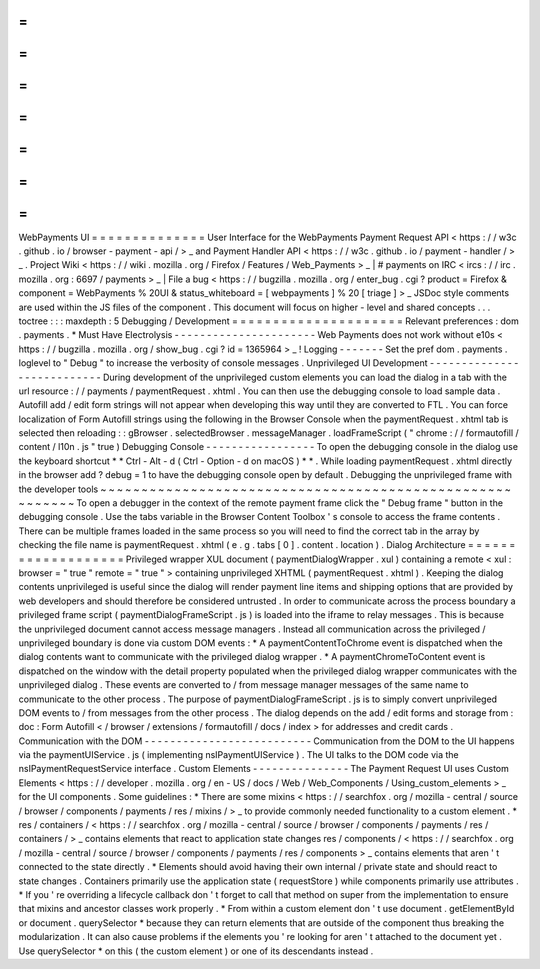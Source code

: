 =
=
=
=
=
=
=
=
=
=
=
=
=
=
WebPayments
UI
=
=
=
=
=
=
=
=
=
=
=
=
=
=
User
Interface
for
the
WebPayments
Payment
Request
API
<
https
:
/
/
w3c
.
github
.
io
/
browser
-
payment
-
api
/
>
_
and
Payment
Handler
API
<
https
:
/
/
w3c
.
github
.
io
/
payment
-
handler
/
>
_
.
Project
Wiki
<
https
:
/
/
wiki
.
mozilla
.
org
/
Firefox
/
Features
/
Web_Payments
>
_
|
#
payments
on
IRC
<
ircs
:
/
/
irc
.
mozilla
.
org
:
6697
/
payments
>
_
|
File
a
bug
<
https
:
/
/
bugzilla
.
mozilla
.
org
/
enter_bug
.
cgi
?
product
=
Firefox
&
component
=
WebPayments
%
20UI
&
status_whiteboard
=
[
webpayments
]
%
20
[
triage
]
>
_
JSDoc
style
comments
are
used
within
the
JS
files
of
the
component
.
This
document
will
focus
on
higher
-
level
and
shared
concepts
.
.
.
toctree
:
:
:
maxdepth
:
5
Debugging
/
Development
=
=
=
=
=
=
=
=
=
=
=
=
=
=
=
=
=
=
=
=
=
Relevant
preferences
:
dom
.
payments
.
*
Must
Have
Electrolysis
-
-
-
-
-
-
-
-
-
-
-
-
-
-
-
-
-
-
-
-
-
-
Web
Payments
does
not
work
without
e10s
<
https
:
/
/
bugzilla
.
mozilla
.
org
/
show_bug
.
cgi
?
id
=
1365964
>
_
!
Logging
-
-
-
-
-
-
-
Set
the
pref
dom
.
payments
.
loglevel
to
"
Debug
"
to
increase
the
verbosity
of
console
messages
.
Unprivileged
UI
Development
-
-
-
-
-
-
-
-
-
-
-
-
-
-
-
-
-
-
-
-
-
-
-
-
-
-
-
During
development
of
the
unprivileged
custom
elements
you
can
load
the
dialog
in
a
tab
with
the
url
resource
:
/
/
payments
/
paymentRequest
.
xhtml
.
You
can
then
use
the
debugging
console
to
load
sample
data
.
Autofill
add
/
edit
form
strings
will
not
appear
when
developing
this
way
until
they
are
converted
to
FTL
.
You
can
force
localization
of
Form
Autofill
strings
using
the
following
in
the
Browser
Console
when
the
paymentRequest
.
xhtml
tab
is
selected
then
reloading
:
:
gBrowser
.
selectedBrowser
.
messageManager
.
loadFrameScript
(
"
chrome
:
/
/
formautofill
/
content
/
l10n
.
js
"
true
)
Debugging
Console
-
-
-
-
-
-
-
-
-
-
-
-
-
-
-
-
-
To
open
the
debugging
console
in
the
dialog
use
the
keyboard
shortcut
*
*
Ctrl
-
Alt
-
d
(
Ctrl
-
Option
-
d
on
macOS
)
*
*
.
While
loading
paymentRequest
.
xhtml
directly
in
the
browser
add
?
debug
=
1
to
have
the
debugging
console
open
by
default
.
Debugging
the
unprivileged
frame
with
the
developer
tools
~
~
~
~
~
~
~
~
~
~
~
~
~
~
~
~
~
~
~
~
~
~
~
~
~
~
~
~
~
~
~
~
~
~
~
~
~
~
~
~
~
~
~
~
~
~
~
~
~
~
~
~
~
~
~
~
~
To
open
a
debugger
in
the
context
of
the
remote
payment
frame
click
the
"
Debug
frame
"
button
in
the
debugging
console
.
Use
the
tabs
variable
in
the
Browser
Content
Toolbox
'
s
console
to
access
the
frame
contents
.
There
can
be
multiple
frames
loaded
in
the
same
process
so
you
will
need
to
find
the
correct
tab
in
the
array
by
checking
the
file
name
is
paymentRequest
.
xhtml
(
e
.
g
.
tabs
[
0
]
.
content
.
location
)
.
Dialog
Architecture
=
=
=
=
=
=
=
=
=
=
=
=
=
=
=
=
=
=
=
Privileged
wrapper
XUL
document
(
paymentDialogWrapper
.
xul
)
containing
a
remote
<
xul
:
browser
=
"
true
"
remote
=
"
true
"
>
containing
unprivileged
XHTML
(
paymentRequest
.
xhtml
)
.
Keeping
the
dialog
contents
unprivileged
is
useful
since
the
dialog
will
render
payment
line
items
and
shipping
options
that
are
provided
by
web
developers
and
should
therefore
be
considered
untrusted
.
In
order
to
communicate
across
the
process
boundary
a
privileged
frame
script
(
paymentDialogFrameScript
.
js
)
is
loaded
into
the
iframe
to
relay
messages
.
This
is
because
the
unprivileged
document
cannot
access
message
managers
.
Instead
all
communication
across
the
privileged
/
unprivileged
boundary
is
done
via
custom
DOM
events
:
*
A
paymentContentToChrome
event
is
dispatched
when
the
dialog
contents
want
to
communicate
with
the
privileged
dialog
wrapper
.
*
A
paymentChromeToContent
event
is
dispatched
on
the
window
with
the
detail
property
populated
when
the
privileged
dialog
wrapper
communicates
with
the
unprivileged
dialog
.
These
events
are
converted
to
/
from
message
manager
messages
of
the
same
name
to
communicate
to
the
other
process
.
The
purpose
of
paymentDialogFrameScript
.
js
is
to
simply
convert
unprivileged
DOM
events
to
/
from
messages
from
the
other
process
.
The
dialog
depends
on
the
add
/
edit
forms
and
storage
from
:
doc
:
Form
Autofill
<
/
browser
/
extensions
/
formautofill
/
docs
/
index
>
for
addresses
and
credit
cards
.
Communication
with
the
DOM
-
-
-
-
-
-
-
-
-
-
-
-
-
-
-
-
-
-
-
-
-
-
-
-
-
-
Communication
from
the
DOM
to
the
UI
happens
via
the
paymentUIService
.
js
(
implementing
nsIPaymentUIService
)
.
The
UI
talks
to
the
DOM
code
via
the
nsIPaymentRequestService
interface
.
Custom
Elements
-
-
-
-
-
-
-
-
-
-
-
-
-
-
-
The
Payment
Request
UI
uses
Custom
Elements
<
https
:
/
/
developer
.
mozilla
.
org
/
en
-
US
/
docs
/
Web
/
Web_Components
/
Using_custom_elements
>
_
for
the
UI
components
.
Some
guidelines
:
*
There
are
some
mixins
<
https
:
/
/
searchfox
.
org
/
mozilla
-
central
/
source
/
browser
/
components
/
payments
/
res
/
mixins
/
>
_
to
provide
commonly
needed
functionality
to
a
custom
element
.
*
res
/
containers
/
<
https
:
/
/
searchfox
.
org
/
mozilla
-
central
/
source
/
browser
/
components
/
payments
/
res
/
containers
/
>
_
contains
elements
that
react
to
application
state
changes
res
/
components
/
<
https
:
/
/
searchfox
.
org
/
mozilla
-
central
/
source
/
browser
/
components
/
payments
/
res
/
components
>
_
contains
elements
that
aren
'
t
connected
to
the
state
directly
.
*
Elements
should
avoid
having
their
own
internal
/
private
state
and
should
react
to
state
changes
.
Containers
primarily
use
the
application
state
(
requestStore
)
while
components
primarily
use
attributes
.
*
If
you
'
re
overriding
a
lifecycle
callback
don
'
t
forget
to
call
that
method
on
super
from
the
implementation
to
ensure
that
mixins
and
ancestor
classes
work
properly
.
*
From
within
a
custom
element
don
'
t
use
document
.
getElementById
or
document
.
querySelector
*
because
they
can
return
elements
that
are
outside
of
the
component
thus
breaking
the
modularization
.
It
can
also
cause
problems
if
the
elements
you
'
re
looking
for
aren
'
t
attached
to
the
document
yet
.
Use
querySelector
*
on
this
(
the
custom
element
)
or
one
of
its
descendants
instead
.
